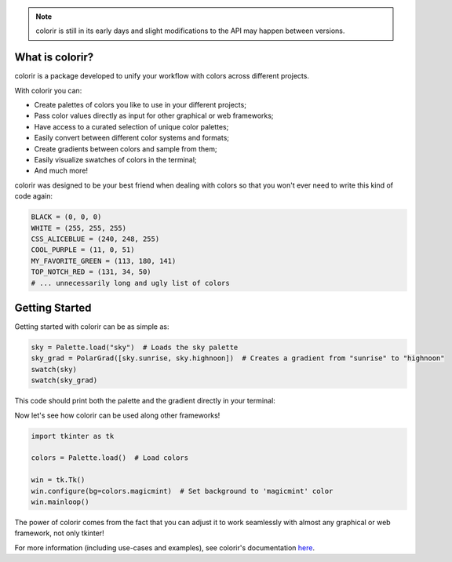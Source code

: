 .. note::

    colorir is still in its early days and slight modifications to the API may happen between versions.

What is colorir?
----------------

colorir is a package developed to unify your workflow with colors across different projects.

With colorir you can:

- Create palettes of colors you like to use in your different projects;
- Pass color values directly as input for other graphical or web frameworks;
- Have access to a curated selection of unique color palettes;
- Easily convert between different color systems and formats;
- Create gradients between colors and sample from them;
- Easily visualize swatches of colors in the terminal;
- And much more!

colorir was designed to be your best friend when dealing with colors so that you won't ever need to write this kind of code again:

.. code-block:: python

    BLACK = (0, 0, 0)
    WHITE = (255, 255, 255)
    CSS_ALICEBLUE = (240, 248, 255)
    COOL_PURPLE = (11, 0, 51)
    MY_FAVORITE_GREEN = (113, 180, 141)
    TOP_NOTCH_RED = (131, 34, 50)
    # ... unnecessarily long and ugly list of colors

Getting Started
---------------

Getting started with colorir can be as simple as:

.. code-block:: python

    sky = Palette.load("sky")  # Loads the sky palette
    sky_grad = PolarGrad([sky.sunrise, sky.highnoon])  # Creates a gradient from "sunrise" to "highnoon"
    swatch(sky)
    swatch(sky_grad)

This code should print both the palette and the gradient directly in your terminal:

.. image:: docs/source/images/readme_sky.png

Now let's see how colorir can be used along other frameworks!

.. code-block:: python

    import tkinter as tk

    colors = Palette.load()  # Load colors

    win = tk.Tk()
    win.configure(bg=colors.magicmint)  # Set background to 'magicmint' color
    win.mainloop()

.. image:: docs/source/images/readme_example.png

The power of colorir comes from the fact that you can adjust it to work seamlessly with almost any graphical or web framework, not only tkinter!

For more information (including use-cases and examples), see colorir's documentation `here <https://colorir.readthedocs.io/en/latest/>`_.